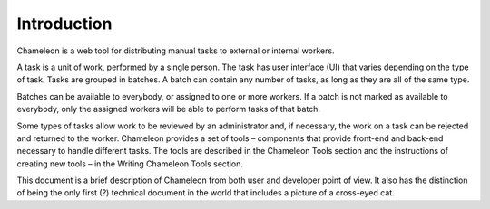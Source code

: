 
Introduction
==========================================

Chameleon is a web tool for distributing manual tasks to external or internal workers.

A task is a unit of work, performed by a single person. The task has user interface (UI) that varies depending on the type of task. Tasks are grouped in batches. A batch can contain any number of tasks, as long as they are all of the same type.

Batches can be available to everybody, or assigned to one or more workers. If a batch is not marked as available to everybody, only the assigned workers will be able to perform tasks of that batch.

Some types of tasks allow work to be reviewed by an administrator and, if necessary, the work on a task can be rejected and returned to the worker.  Chameleon provides a set of tools – components that provide front-end and back-end necessary to handle different tasks. The tools are described in the Chameleon Tools section and the instructions of creating new tools – in the Writing Chameleon Tools section.

This document is a brief description of Chameleon from both user and developer point of view. It also has the distinction of being the only first (?) technical document in the world that includes a picture of a cross-eyed cat.
